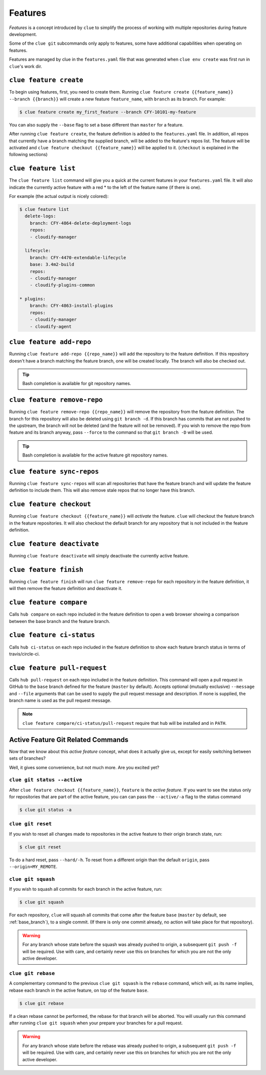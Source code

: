 Features
========

*Features* is a concept introduced by ``clue`` to simplify the process of working
with multiple repositories during feature development.

Some of the ``clue git`` subcommands only apply to features, some have additional
capabilities when operating on features.

Features are managed by clue in the ``features.yaml`` file that was generated when
``clue env create`` was first run in ``clue``'s work dir.

``clue feature create``
-----------------------
To begin using features, first, you need to create them. Running
``clue feature create {{feature_name}} --branch {{branch}}`` will create a
new feature ``feature_name``, with ``branch`` as its branch. For example:

.. code-block:: sh

    $ clue feature create my_first_feature --branch CFY-10101-my-feature

You can also supply the ``--base`` flag to set a base different than ``master``
for a feature.

After running ``clue feature create``, the feature definition is added to the
``features.yaml`` file. In addition, all repos that currently have a branch matching
the supplied branch, will be added to the feature's repos list. The feature will
be activated and ``clue feature checkout {{feature_name}}`` will be applied to
it. (``checkout`` is explained in the following sections)

``clue feature list``
---------------------
The ``clue feature list`` command will give you a quick at the current
features in your ``features.yaml`` file. It will also indicate the
currently active feature with a red * to the left of the feature name
(if there is one).

For example (the actual output is nicely colored):

.. code-block:: sh

    $ clue feature list
      delete-logs:
        branch: CFY-4864-delete-deployment-logs
        repos:
        - cloudify-manager

      lifecycle:
        branch: CFY-4470-extendable-lifecycle
        base: 3.4m2-build
        repos:
        - cloudify-manager
        - cloudify-plugins-common

    * plugins:
        branch: CFY-4863-install-plugins
        repos:
        - cloudify-manager
        - cloudify-agent

``clue feature add-repo``
-------------------------
Running ``clue feature add-repo {{repo_name}}`` will add the repository
to the feature definition. If this repository doesn't have a branch matching the
feature branch, one will be created locally. The branch will also be checked out.

.. tip::
    Bash completion is available for git repository names.

``clue feature remove-repo``
----------------------------
Running ``clue feature remove-repo {{repo_name}}`` will remove the repository
from the feature definition. The branch for this repository will also be deleted
using ``git branch -d``. If this branch has commits that are not pushed to the upstream,
the branch will not be deleted (and the feature will not be removed).
If you wish to remove the repo from feature and its branch anyway, pass
``--force`` to the command so that ``git branch -D`` will be used.

.. tip::
    Bash completion is available for the active feature git repository names.

``clue feature sync-repos``
---------------------------
Running ``clue feature sync-repos`` will scan all repositories that have the feature
branch and will update the feature definition to include them. This will also
remove stale repos that no longer have this branch.

``clue feature checkout``
-------------------------
Running ``clue feature checkout {{feature_name}}`` will *activate* the feature.
``clue`` will checkout the feature branch in the feature repositories.
It will also checkout the default branch for any repository that is not included
in the feature definition.

``clue feature deactivate``
---------------------------
Running ``clue feature deactivate`` will simply deactivate the currently active
feature.

``clue feature finish``
-----------------------
Running ``clue feature finish`` will run ``clue feature remove-repo`` for each
repository in the feature definition, it will then remove the feature definition
and deactivate it.

``clue feature compare``
------------------------
Calls ``hub compare`` on each repo included in the feature definition to open
a web browser showing a comparison between the base branch and the feature branch.

``clue feature ci-status``
--------------------------
Calls ``hub ci-status`` on each repo included in the feature definition to show
each feature branch status in terms of travis/circle-ci.

``clue feature pull-request``
-----------------------------
Calls ``hub pull-request`` on each repo included in the feature definition.
This command will open a pull request in GitHub to the ``base`` branch defined
for the feature (``master`` by default).
Accepts optional (mutually exclusive) ``--message`` and ``--file`` arguments that
can be used to supply the pull request message and description. If none is supplied,
the branch name is used as the pull request message.

.. note::
    ``clue feature compare/ci-status/pull-request`` require that ``hub`` will
    be installed and in ``PATH``.

Active Feature Git Related Commands
-----------------------------------
Now that we know about this *active feature* concept, what does it actually
give us, except for easily switching between sets of branches?

Well, it gives some convenience, but not much more. Are you excited yet?

``clue git status --active``
^^^^^^^^^^^^^^^^^^^^^^^^^^^^
After ``clue feature checkout {{feature_name}}``, ``feature`` is the
*active feature*. If you want to see the status only for repositories that
are part of the active feature, you can can pass the ``--active/-a`` flag
to the status command

.. code-block:: sh

    $ clue git status -a

``clue git reset``
^^^^^^^^^^^^^^^^^^
If you wish to reset all changes made to repositories in the active feature
to their origin branch state, run:

.. code-block:: sh

    $ clue git reset

To do a hard reset, pass ``--hard/-h``. To reset from a different origin than
the default ``origin``, pass ``--origin=MY_REMOTE``.

``clue git squash``
^^^^^^^^^^^^^^^^^^^
If you wish to squash all commits for each branch in the active feature, run:

.. code-block:: sh

    $ clue git squash

For each repository, ``clue`` will squash all commits that come after the feature
``base`` (``master`` by default, see :ref:`base_branch`), to a single commit. (If there is only one
commit already, no action will take place for that repository).

.. warning::
    For any branch whose state before the squash was already pushed to origin,
    a subsequent ``git push -f`` will be required. Use with care, and certainly
    never use this on branches for which you are not the only active developer.

``clue git rebase``
^^^^^^^^^^^^^^^^^^^
A complementary command to the previous ``clue git squash`` is the ``rebase``
command, which will, as its name implies, rebase each branch in the active feature,
on top of the feature ``base``.

.. code-block:: sh

    $ clue git rebase

If a clean rebase cannot be performed,
the rebase for that branch will be aborted. You will usually run this command
after running ``clue git squash`` when your prepare your branches for a pull
request.

.. warning::
    For any branch whose state before the rebase was already pushed to origin,
    a subsequent ``git push -f`` will be required. Use with care, and certainly
    never use this on branches for which you are not the only active developer.

